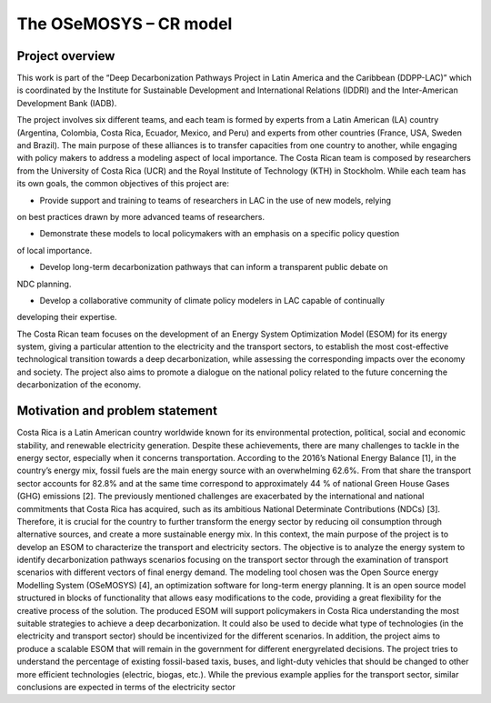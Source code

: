 .. Title:

The OSeMOSYS – CR model
=====================================



Project overview
------------------------------------

This work is part of the “Deep Decarbonization Pathways Project in Latin America and the Caribbean
(DDPP-LAC)” which is coordinated by the Institute for Sustainable Development and International
Relations (IDDRI) and the Inter-American Development Bank (IADB).

The project involves six different teams, and each team is formed by experts from a Latin American
(LA) country (Argentina, Colombia, Costa Rica, Ecuador, Mexico, and Peru) and experts from other
countries (France, USA, Sweden and Brazil). The main purpose of these alliances is to transfer
capacities from one country to another, while engaging with policy makers to address a modeling
aspect of local importance. The Costa Rican team is composed by researchers from the University of
Costa Rica (UCR) and the Royal Institute of Technology (KTH) in Stockholm.
While each team has its own goals, the common objectives of this project are:

* Provide support and training to teams of researchers in LAC in the use of new models, relying
on best practices drawn by more advanced teams of researchers.

* Demonstrate these models to local policymakers with an emphasis on a specific policy question
of local importance.

* Develop long-term decarbonization pathways that can inform a transparent public debate on
NDC planning.

* Develop a collaborative community of climate policy modelers in LAC capable of continually
developing their expertise. 

The Costa Rican team focuses on the development of an Energy System Optimization Model (ESOM) for its
energy system, giving a particular attention to the electricity and the transport sectors, to establish
the most cost-effective technological transition towards a deep decarbonization, while assessing the
corresponding impacts over the economy and society. The project also aims to promote a dialogue on
the national policy related to the future concerning the decarbonization of the economy.

Motivation and problem statement
------------------------------------

Costa Rica is a Latin American country worldwide known for its environmental protection, political,
social and economic stability, and renewable electricity generation. Despite these achievements, there
are many challenges to tackle in the energy sector, especially when it concerns transportation.
According to the 2016’s National Energy Balance [1], in the country’s energy mix, fossil fuels are
the main energy source with an overwhelming 62.6%. From that share the transport sector accounts
for 82.8% and at the same time correspond to approximately 44 % of national Green House Gases
(GHG) emissions [2].
The previously mentioned challenges are exacerbated by the international and national commitments
that Costa Rica has acquired, such as its ambitious National Determinate Contributions (NDCs)
[3]. Therefore, it is crucial for the country to further transform the energy sector by reducing oil consumption
through alternative sources, and create a more sustainable energy mix.
In this context, the main purpose of the project is to develop an ESOM to characterize the transport
and electricity sectors. The objective is to analyze the energy system to identify decarbonization
pathways scenarios focusing on the transport sector through the examination of transport scenarios
with different vectors of final energy demand.
The modeling tool chosen was the Open Source energy Modelling System (OSeMOSYS) [4], an
optimization software for long-term energy planning. It is an open source model structured in blocks
of functionality that allows easy modifications to the code, providing a great flexibility for the creative
process of the solution.
The produced ESOM will support policymakers in Costa Rica understanding the most suitable
strategies to achieve a deep decarbonization. It could also be used to decide what type of technologies
(in the electricity and transport sector) should be incentivized for the different scenarios. In addition,
the project aims to produce a scalable ESOM that will remain in the government for different energyrelated
decisions. The project tries to understand the percentage of existing fossil-based taxis, buses,
and light-duty vehicles that should be changed to other more efficient technologies (electric, biogas,
etc.). While the previous example applies for the transport sector, similar conclusions are expected
in terms of the electricity sector








